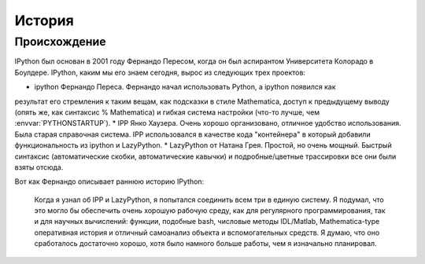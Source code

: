 .. _history:

=======
История
=======

Происхождение
=============

IPython был основан в 2001 году Фернандо Пересом, когда он был аспирантом
Университета Колорадо в Боулдере. IPython, каким мы его знаем сегодня, вырос из
следующих трех проектов:

* ipython Фернандо Переса. Фернандо начал использовать Python, а ipython появился как
результат его стремления к таким вещам, как подсказки в стиле Mathematica, доступ
к предыдущему выводу (опять же, как синтаксис % Mathematica) и гибкая
система настройки (что-то лучше, чем :envvar:`PYTHONSTARTUP`).
* IPP Янко Хаузера. Очень хорошо организовано, отличное удобство использования. Была
старая справочная система. IPP использовался в качестве кода "контейнера" в который
добавили функциональность из ipython и LazyPython.
* LazyPython от Натана Грея. Простой, но очень мощный. Быстрый синтаксис
(автоматические скобки, автоматические кавычки) и подробные/цветные трассировки
все они были взяты отсюда.

Вот как Фернандо описывает раннюю историю IPython:

    Когда я узнал об IPP и LazyPython, я попытался соединить всем три
    в единую систему. Я подумал, что это могло бы обеспечить очень хорошую
    рабочую среду, как для регулярного программирования, так и для научных
    вычислений: функции, подобные bash, числовые методы IDL/Matlab, Mathematica-type
    оперативная история и отличный самоанализ объекта и вспомогательных средств. Я
    думаю, что оно сработалось достаточно хорошо, хотя было намного больше работы, чем я
    изначально планировал.

